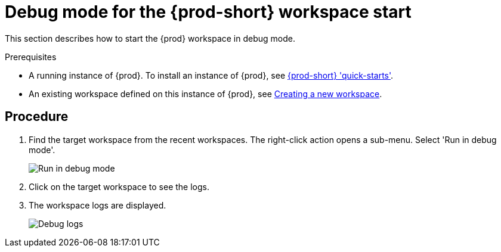 [id="starting-a-{prod-id-short}-workspace-in-debug-mode_{context}"]
= Debug mode for the {prod-short} workspace start

This section describes how to start the {prod} workspace in debug mode.

.Prerequisites

* A running instance of {prod}. To install an instance of {prod}, see link:{site-baseurl}che-7/che-quick-starts/[{prod-short} 'quick-starts'].

* An existing workspace defined on this instance of {prod}, see link:{site-baseurl}che-7/creating-and-configuring-a-new-che-7-workspace/[Creating a new workspace].

[discrete]
== Procedure
. Find the target workspace from the recent workspaces. The right-click action opens a sub-menu. Select 'Run in debug mode'.
+
image::troubleshooting/run_workspace_in_debug_mode.png[Run in debug mode]

. Click on the target workspace to see the logs.

. The workspace logs are displayed.
+
image::troubleshooting/starting_workspace_debug_logs.png[Debug logs]
